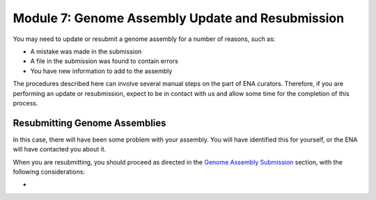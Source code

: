 =================================================
Module 7: Genome Assembly Update and Resubmission
=================================================

You may need to update or resubmit a genome assembly for a number of reasons, such as:

- A mistake was made in the submission
- A file in the submission was found to contain errors
- You have new information to add to the assembly

The procedures described here can involve several manual steps on the part of ENA curators.
Therefore, if you are performing an update or resubmission, expect to be in contact with us and allow some time for the completion of this process.

Resubmitting Genome Assemblies
==============================

In this case, there will have been some problem with your assembly.
You will have identified this for yourself, or the ENA will have contacted you about it.

When you are resubmitting, you should proceed as directed in the `Genome Assembly Submission <mod_06.html>`_ section, with the following considerations:

- 
